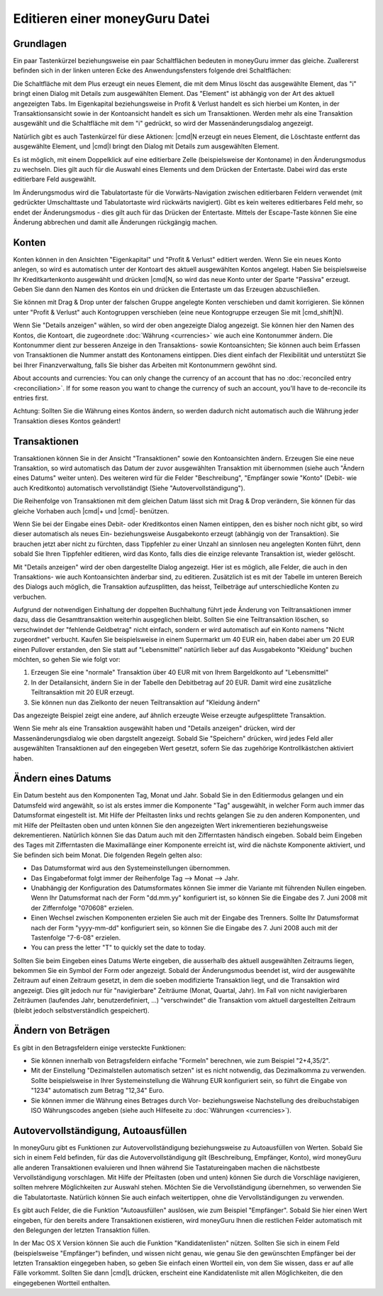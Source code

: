 Editieren einer moneyGuru Datei
===============================

Grundlagen
----------

Ein paar Tastenkürzel beziehungsweise ein paar Schaltflächen bedeuten in moneyGuru immer das gleiche. Zuallererst befinden sich in der linken unteren Ecke des Anwendungsfensters folgende drei Schaltflächen:

|edition_buttons|

Die Schaltfläche mit dem Plus erzeugt ein neues Element, die mit dem Minus löscht das ausgewählte Element, das "i" bringt einen Dialog mit Details zum ausgewählten Element. Das "Element" ist abhängig von der Art des aktuell angezeigten Tabs. Im Eigenkapital beziehungsweise in Profit & Verlust handelt es sich hierbei um Konten, in der Transaktionsansicht sowie in der Kontoansicht handelt es sich um Transaktionen. Werden mehr als eine Transaktion ausgewählt und die Schaltfläche mit dem "i" gedrückt, so wird der Massenänderungsdialog angezeigt.

Natürlich gibt es auch Tastenkürzel für diese Aktionen: |cmd|\ N erzeugt ein neues Element, die Löschtaste entfernt das ausgewählte Element, und |cmd|\ I bringt den Dialog mit Details zum ausgewählten Element.

Es ist möglich, mit einem Doppelklick auf eine editierbare Zelle (beispielsweise der Kontoname) in den Änderungsmodus zu wechseln. Dies gilt auch für die Auswahl eines Elements und dem Drücken der Entertaste. Dabei wird das erste editierbare Feld ausgewählt.

Im Änderungsmodus wird die Tabulatortaste für die Vorwärts-Navigation zwischen editierbaren Feldern verwendet (mit gedrückter Umschalttaste und Tabulatortaste wird rückwärts navigiert). Gibt es kein weiteres editierbares Feld mehr, so endet der Änderungsmodus - dies gilt auch für das Drücken der Entertaste. Mittels der Escape-Taste können Sie eine Änderung abbrechen und damit alle Änderungen rückgängig machen.

Konten
------

Konten können in den Ansichten "Eigenkapital" und "Profit & Verlust" editiert werden. Wenn Sie ein neues Konto anlegen, so wird es automatisch unter der Kontoart des aktuell ausgewählten Kontos angelegt. Haben Sie beispielsweise Ihr Kreditkartenkonto ausgewählt und drücken |cmd|\ N, so wird das neue Konto unter der Sparte "Passiva" erzeugt. Geben Sie dann den Namen des Kontos ein und drücken die Entertaste um das Erzeugen abzuschließen.

Sie können mit Drag & Drop unter der falschen Gruppe angelegte Konten verschieben und damit korrigieren. Sie können unter "Profit & Verlust" auch Kontogruppen verschieben (eine neue Kontogruppe erzeugen Sie mit |cmd_shift|\ N).

|edition_account_panel|

Wenn Sie "Details anzeigen" wählen, so wird der oben angezeigte Dialog angezeigt. Sie können hier den Namen des Kontos, die Kontoart, die zugeordnete :doc:`Währung <currencies>` wie auch eine Kontonummer ändern. Die Kontonummer dient zur besseren Anzeige in den Transaktions- sowie Kontoansichten; Sie können auch beim Erfassen von Transaktionen die Nummer anstatt des Kontonamens eintippen. Dies dient einfach der Flexibilität und unterstützt Sie bei Ihrer Finanzverwaltung, falls Sie bisher das Arbeiten mit Kontonummern gewöhnt sind.

About accounts and currencies: You can only change the currency of an account that has no
:doc:`reconciled entry <reconciliation>`. If for some reason you want to change the currency of such
an account, you'll have to de-reconcile its entries first.

Achtung: Sollten Sie die Währung eines Kontos ändern, so werden dadurch nicht automatisch auch die Währung jeder Transaktion dieses Kontos geändert!

Transaktionen
-------------

Transaktionen können Sie in der Ansicht "Transaktionen" sowie den Kontoansichten ändern. Erzeugen Sie eine neue Transaktion, so wird automatisch das Datum der zuvor ausgewählten Transaktion mit übernommen (siehe auch "Ändern eines Datums" weiter unten). Des weiteren wird für die Felder "Beschreibung", "Empfänger sowie "Konto" (Debit- wie auch Kreditkonto) automatisch vervollständigt (Siehe "Autovervollständigung").

Die Reihenfolge von Transaktionen mit dem gleichen Datum lässt sich mit Drag & Drop verändern, Sie können für das gleiche Vorhaben auch |cmd|\ + und |cmd|\ - benützen. 

Wenn Sie bei der Eingabe eines Debit- oder Kreditkontos einen Namen eintippen, den es bisher noch nicht gibt, so wird dieser automatisch als neues Ein- beziehungsweise Ausgabekonto erzeugt (abhängig von der Transaktion). Sie brauchen jetzt aber nicht zu fürchten, dass Tippfehler zu einer Unzahl an sinnlosen neu angelegten Konten führt, denn sobald Sie Ihren Tippfehler editieren, wird das Konto, falls dies die einzige relevante Transaktion ist, wieder gelöscht.

|edition_transaction_panel|

Mit "Details anzeigen" wird der oben dargestellte Dialog angezeigt. Hier ist es möglich, alle Felder, die auch in den Transaktions- wie auch Kontoansichten änderbar sind, zu editieren. Zusätzlich ist es mit der Tabelle im unteren Bereich des Dialogs auch möglich, die Transaktion aufzusplitten, das heisst, Teilbeträge auf unterschiedliche Konten zu verbuchen.

Aufgrund der notwendigen Einhaltung der doppelten Buchhaltung führt jede Änderung von Teiltransaktionen immer dazu, dass die Gesamttransaktion weiterhin ausgeglichen bleibt. Sollten Sie eine Teiltransaktion löschen, so verschwindet der "fehlende Geldbetrag" nicht einfach, sondern er wird automatisch auf ein Konto namens "Nicht zugeordnet" verbucht. Kaufen Sie beispielsweise in einem Supermarkt um 40 EUR ein, haben dabei aber um 20 EUR einen Pullover erstanden, den Sie statt auf "Lebensmittel" natürlich lieber auf das Ausgabekonto "Kleidung" buchen möchten, so gehen Sie wie folgt vor:

#. Erzeugen Sie eine "normale" Transaktion über 40 EUR mit von Ihrem Bargeldkonto auf "Lebensmittel"
#. In der Detailansicht, ändern Sie in der Tabelle den Debitbetrag auf 20 EUR. Damit wird eine zusätzliche Teiltransaktion mit 20 EUR erzeugt.
#. Sie können nun das Zielkonto der neuen Teiltransaktion auf "Kleidung ändern"

|edition_three_way_split|

Das angezeigte Beispiel zeigt eine andere, auf ähnlich erzeugte Weise erzeugte aufgesplittete Transaktion.

|edition_mass_edition_panel|

Wenn Sie mehr als eine Transaktion ausgewählt haben und "Details anzeigen" drücken, wird der Massenänderungsdialog wie oben dargstellt angezeigt. Sobald Sie "Speichern" drücken, wird jedes Feld aller ausgewählten Transaktionen auf den eingegeben Wert gesetzt, sofern Sie das zugehörige Kontrollkästchen aktiviert haben.

Ändern eines Datums
-------------------

Ein Datum besteht aus den Komponenten Tag, Monat und Jahr. Sobald Sie in den Editiermodus gelangen und ein Datumsfeld wird angewählt, so ist als erstes immer die Komponente "Tag" ausgewählt, in welcher Form auch immer das Datumsformat eingestellt ist. Mit Hilfe der Pfeiltasten links und rechts gelangen Sie zu den anderen Komponenten, und mit Hilfe der Pfeiltasten oben und unten können Sie den angezeigten Wert inkrementieren beziehungsweise dekrementieren. Natürlich können Sie das Datum auch mit den Zifferntasten händisch eingeben. Sobald beim Eingeben des Tages mit Zifferntasten die Maximallänge einer Komponente erreicht ist, wird die nächste Komponente aktiviert, und Sie befinden sich beim Monat. Die folgenden Regeln gelten also:

* Das Datumsformat wird aus den Systemeinstellungen übernommen.
* Das Eingabeformat folgt immer der Reihenfolge Tag --> Monat --> Jahr.
* Unabhängig der Konfiguration des Datumsformates können Sie immer die Variante mit führenden Nullen eingeben. Wenn Ihr Datumsformat nach der Form "dd.mm.yy" konfiguriert ist, so können Sie die Eingabe des 7. Juni 2008 mit der Ziffernfolge "070608" erzielen.
* Einen Wechsel zwischen Komponenten erzielen Sie auch mit der Eingabe des Trenners. Sollte Ihr Datumsformat nach der Form "yyyy-mm-dd" konfiguriert sein, so können Sie die Eingabe des 7. Juni 2008 auch mit der Tastenfolge "7-6-08" erzielen.
* You can press the letter "T" to quickly set the date to today.

Sollten Sie beim Eingeben eines Datums Werte eingeben, die ausserhalb des aktuell ausgewählten Zeitraums liegen, bekommen Sie ein Symbol der Form |backward_16| oder |forward_16| angezeigt. Sobald der Änderungsmodus beendet ist, wird der ausgewählte Zeitraum auf einen Zeitraum gesetzt, in dem die soeben modifizierte Transaktion liegt, und die Transaktion wird angezeigt. Dies gilt jedoch nur für "navigierbare" Zeiträume (Monat, Quartal, Jahr). Im Fall von nicht navigierbaren Zeiträumen (laufendes Jahr, benutzerdefiniert, ...) "verschwindet" die Transaktion vom aktuell dargestellten Zeitraum (bleibt jedoch selbstverständlich gespeichert).

Ändern von Beträgen
-------------------

Es gibt in den Betragsfeldern einige versteckte Funktionen:

* Sie können innerhalb von Betragsfeldern einfache "Formeln" berechnen, wie zum Beispiel "2+4,35/2".
* Mit der Einstellung "Dezimalstellen automatisch setzen" ist es nicht notwendig, das Dezimalkomma zu verwenden. Sollte beispielsweise in Ihrer Systemeinstellung die Währung EUR konfiguriert sein, so führt die Eingabe von "1234" automatisch zum Betrag "12,34" Euro.
* Sie können immer die Währung eines Betrages durch Vor- beziehungsweise Nachstellung des dreibuchstabigen ISO Währungscodes angeben (siehe auch Hilfeseite zu :doc:`Währungen <currencies>`).

Autovervollständigung, Autoausfüllen
------------------------------------

In moneyGuru gibt es Funktionen zur Autovervollständigung beziehungsweise zu Autoausfüllen von Werten. Sobald Sie sich in einem Feld befinden, für das die Autovervollständigung gilt (Beschreibung, Empfänger, Konto), wird moneyGuru alle anderen Transaktionen evaluieren und Ihnen während Sie Tastatureingaben machen die nächstbeste Vervollständigung vorschlagen. Mit Hilfe der Pfeiltasten (oben und unten) können Sie durch die Vorschläge navigieren, sollten mehrere Möglichkeiten zur Auswahl stehen. Möchten Sie die Vervollständigung übernehmen, so verwenden Sie die Tabulatortaste. Natürlich können Sie auch einfach weitertippen, ohne die Vervollständigungen zu verwenden.

Es gibt auch Felder, die die Funktion "Autoausfüllen" auslösen, wie zum Beispiel "Empfänger". Sobald Sie hier einen Wert eingeben, für den bereits andere Transaktionen existieren, wird moneyGuru Ihnen die restlichen Felder automatisch mit den Belegungen der letzten Transaktion füllen.

In der Mac OS X Version können Sie auch die Funktion "Kandidatenlisten" nützen. Sollten Sie sich in einem Feld (beispielsweise "Empfänger") befinden, und wissen nicht genau, wie genau Sie den gewünschten Empfänger bei der letzten Transaktion eingegeben haben, so geben Sie einfach einen Wortteil ein, von dem Sie wissen, dass er auf alle Fälle vorkommt. Sollten Sie dann |cmd|\ L drücken, erscheint eine Kandidatenliste mit allen Möglichkeiten, die den eingegebenen Wortteil enthalten.

.. |edition_buttons| image:: image/edition_buttons.png
.. |edition_account_panel| image:: image/edition_account_panel.png
.. |edition_transaction_panel| image:: image/edition_transaction_panel.png
.. |edition_three_way_split| image:: image/edition_three_way_split.png
.. |edition_mass_edition_panel| image:: image/edition_mass_edition_panel.png
.. |backward_16| image:: image/backward_16.png
.. |forward_16| image:: image/forward_16.png
